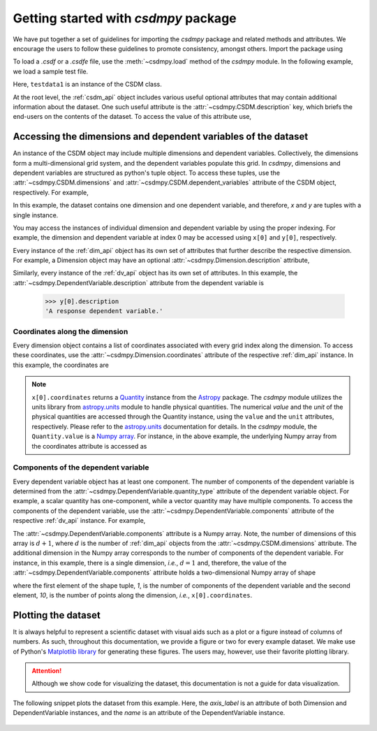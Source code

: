 .. _getting_started:

=====================================
Getting started with `csdmpy` package
=====================================

We have put together a set of guidelines for importing the `csdmpy`
package and related methods and attributes. We encourage the users
to follow these guidelines to promote consistency, amongst others.
Import the package using

.. doctest::

    >>> import csdmpy as cp

To load a `.csdf` or a `.csdfe` file, use the :meth:`~csdmpy.load`
method of the `csdmpy` module. In the following example, we load a
sample test file.

.. doctest::

    >>> filename = cp.tests.test01 # replace this with your file's name.
    >>> testdata1 = cp.load(filename)

Here, ``testdata1`` is an instance of the CSDM class.

At the root level, the :ref:`csdm_api` object includes various useful optional
attributes that may contain additional information about the dataset. One such
useful attribute is the :attr:`~csdmpy.CSDM.description` key, which briefs
the end-users on the contents of the dataset. To access the value of this
attribute use,

.. doctest::

    >>> testdata1.description
    'A simulated sine curve.'

---------------------------------------------------------------
Accessing the dimensions and dependent variables of the dataset
---------------------------------------------------------------

An instance of the CSDM object may include multiple dimensions and
dependent variables. Collectively, the dimensions form a multi-dimensional grid
system, and the dependent variables populate this grid.
In `csdmpy`,
dimensions and dependent variables are structured as python's tuple object.
To access these tuples, use the :attr:`~csdmpy.CSDM.dimensions` and
:attr:`~csdmpy.CSDM.dependent_variables` attribute of the CSDM object,
respectively. For example,

.. doctest::

    >>> x = testdata1.dimensions
    >>> y = testdata1.dependent_variables

In this example, the dataset contains one dimension and one dependent variable,
and therefore, `x` and `y` are tuples with a single instance.

.. doctest::

    >>> print('x is a {0} of length {1}.'.format(type(x).__name__, len(x)))
    x is a tuple of length 1.
    >>> print('y is a {0} of length {1}.'.format(type(y).__name__, len(y)))
    y is a tuple of length 1.

You may access the instances of individual dimension and dependent variable by
using the proper indexing. For example, the dimension and dependent variable
at index 0 may be accessed using ``x[0]`` and ``y[0]``, respectively.

Every instance of the :ref:`dim_api` object has its own set of attributes
that further describe the respective dimension. For example, a Dimension object
may have an optional :attr:`~csdmpy.Dimension.description`
attribute,

.. doctest::

    >>> x[0].description
    'A temporal dimension.'

Similarly, every instance of the :ref:`dv_api` object has its own set of
attributes. In this example, the
:attr:`~csdmpy.DependentVariable.description`
attribute from the dependent variable is

    >>> y[0].description
    'A response dependent variable.'

Coordinates along the dimension
*******************************

Every dimension object contains a list of coordinates associated with every
grid index along the dimension. To access these coordinates, use
the :attr:`~csdmpy.Dimension.coordinates` attribute of the
respective :ref:`dim_api` instance. In this example, the coordinates are

.. doctest::

    >>> x[0].coordinates
    <Quantity [0. , 0.1, 0.2, 0.3, 0.4, 0.5, 0.6, 0.7, 0.8, 0.9] s>

.. note::
    ``x[0].coordinates`` returns a
    `Quantity <http://docs.astropy.org/en/stable/api/astropy.units.Quantity.html#astropy.units.Quantity>`_
    instance from the
    `Astropy <http://docs.astropy.org/en/stable/units/>`_ package.
    The `csdmpy` module utilizes the units library from
    `astropy.units <http://docs.astropy.org/en/stable/units/>`_ module
    to handle physical quantities. The numerical `value` and the
    `unit` of the physical quantities are accessed through the Quantity
    instance, using the ``value`` and the ``unit`` attributes, respectively.
    Please refer to the `astropy.units <http://docs.astropy.org/en/stable/units/>`_
    documentation for details.
    In the `csdmpy` module, the ``Quantity.value`` is a
    `Numpy array <https://docs.scipy.org/doc/numpy-1.15.0/reference/generated/numpy.ndarray.html>`_.
    For instance, in the above example, the underlying Numpy array from the
    coordinates attribute is accessed as

    .. doctest::

        >>> x[0].coordinates.value
        array([0. , 0.1, 0.2, 0.3, 0.4, 0.5, 0.6, 0.7, 0.8, 0.9])

Components of the dependent variable
************************************

Every dependent variable object has at least one component. The number of
components of the dependent variable is determined from the
:attr:`~csdmpy.DependentVariable.quantity_type` attribute
of the dependent variable object. For example, a scalar quantity has
one-component, while a vector quantity may have multiple components. To access
the components of the dependent variable, use the
:attr:`~csdmpy.DependentVariable.components`
attribute of the respective :ref:`dv_api` instance. For example,

.. doctest::

    >>> y[0].components
    array([[ 0.0000000e+00,  5.8778524e-01,  9.5105654e-01,  9.5105654e-01,
             5.8778524e-01,  1.2246469e-16, -5.8778524e-01, -9.5105654e-01,
            -9.5105654e-01, -5.8778524e-01]], dtype=float32)

The :attr:`~csdmpy.DependentVariable.components` attribute
is a Numpy array. Note, the number of dimensions of this array is :math:`d+1`,
where :math:`d` is the number of :ref:`dim_api` objects from the
:attr:`~csdmpy.CSDM.dimensions` attribute. The additional dimension in the
Numpy array corresponds to the number of components of the dependent variable.
For instance, in this example, there is a single dimension, `i.e.`, :math:`d=1`
and, therefore, the value of the
:attr:`~csdmpy.DependentVariable.components`
attribute holds a two-dimensional Numpy array of shape

.. doctest::

    >>> y[0].components.shape
    (1, 10)

where the first element of the shape tuple, `1`, is the number of
components of the dependent variable and the second element, `10`, is the
number of points along the dimension, `i.e.`, ``x[0].coordinates``.


--------------------
Plotting the dataset
--------------------

It is always helpful to represent a scientific dataset with visual aids
such as a plot or a figure instead of columns of numbers. As such, throughout
this documentation, we provide a figure or two for every example dataset.
We make use of Python's `Matplotlib library <https://matplotlib.org>`_
for generating these figures. The users may, however, use their favorite
plotting library.

.. Attention::

    Although we show code for visualizing the dataset, this documentation is not
    a guide for data visualization.

The following snippet plots the dataset from this example. Here, the
`axis_label` is an attribute of both Dimension and DependentVariable
instances, and the `name` is an attribute of the DependentVariable instance.

.. doctest::

    >>> import matplotlib.pyplot as plt
    >>> plt.plot(x[0].coordinates, y[0].components[0])  # doctest: +SKIP
    >>> plt.xlabel(x[0].axis_label)  # doctest: +SKIP
    >>> plt.ylabel(y[0].axis_label[0])  # doctest: +SKIP
    >>> plt.title(y[0].name)  # doctest: +SKIP
    >>> plt.show()

.. figure:: _images/test.*
    :figclass: figure-polaroid

.. seealso::

    :ref:`csdm_api`, :ref:`dim_api`, :ref:`dv_api`,
    `Quantity <http://docs.astropy.org/en/stable/api/astropy.units.Quantity.html#astropy.units.Quantity>`_,
    `numpy array <https://docs.scipy.org/doc/numpy-1.15.0/reference/generated/numpy.ndarray.html>`_,
    `Matplotlib library <https://matplotlib.org>`_

